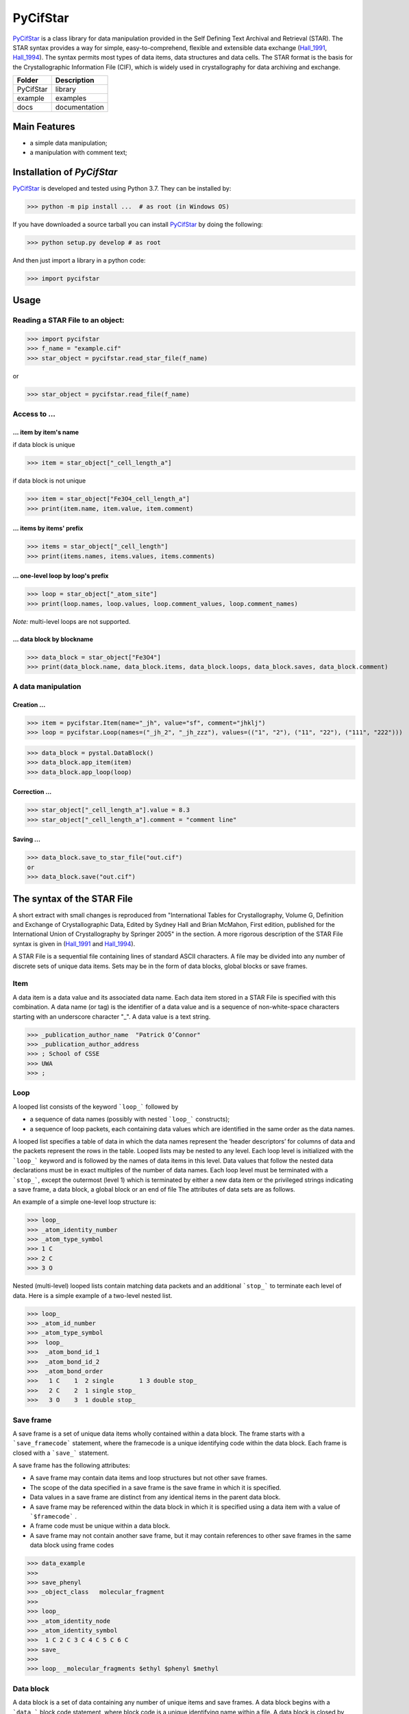==========
PyCifStar
==========

PyCifStar_ is  a class library for  data manipulation  provided in the Self Defining Text Archival and Retrieval (STAR). The STAR syntax provides a way for simple, easy-to-comprehend, flexible and extensible data exchange (Hall_1991_, Hall_1994_). The syntax permits most types of data items, data structures and data cells. The STAR format is the basis for the Crystallographic Information File (CIF), which is widely used in crystallography for data archiving and exchange.

+------------+---------------+
| Folder     |  Description  |
+============+===============+
| PyCifStar  |    library    |
+------------+---------------+
| example    |     examples  |
+------------+---------------+
| docs       | documentation |
+------------+---------------+

Main Features
-------------

- a simple data manipulation;
- a manipulation with comment text;
 
Installation of *PyCifStar*
------------------------------

PyCifStar_ is developed and tested using Python 3.7. They can be installed by:

>>> python -m pip install ...  # as root (in Windows OS)


If you have downloaded a source tarball you can install PyCifStar_ by doing the following:


>>> python setup.py develop # as root

And then just import a library in a python code:


>>> import pycifstar

Usage
-------- 

Reading a STAR File to an object:
````````````````````````````````````



>>> import pycifstar
>>> f_name = "example.cif"
>>> star_object = pycifstar.read_star_file(f_name)

or 

>>> star_object = pycifstar.read_file(f_name)

Access to ...
````````````````````````````````````

... item by item's name
'''''''''''''''''''''''

if data block is unique

>>> item = star_object["_cell_length_a"]

if data block is not unique

>>> item = star_object["Fe3O4_cell_length_a"]
>>> print(item.name, item.value, item.comment)

... items by items' prefix
''''''''''''''''''''''''''


>>> items = star_object["_cell_length"]
>>> print(items.names, items.values, items.comments)

... one-level loop by loop's prefix
'''''''''''''''''''''''''''''''''''' 


>>> loop = star_object["_atom_site"]
>>> print(loop.names, loop.values, loop.comment_values, loop.comment_names)

*Note:* multi-level loops are not supported.

... data block by blockname
''''''''''''''''''''''''''''


>>> data_block = star_object["Fe3O4"]
>>> print(data_block.name, data_block.items, data_block.loops, data_block.saves, data_block.comment)


A data manipulation
``````````````````````````

Creation ...
'''''''''''''''''''


>>> item = pycifstar.Item(name="_jh", value="sf", comment="jhklj")
>>> loop = pycifstar.Loop(names=("_jh_2", "_jh_zzz"), values=(("1", "2"), ("11", "22"), ("111", "222")))

>>> data_block = pystal.DataBlock()
>>> data_block.app_item(item)
>>> data_block.app_loop(loop)

Correction ...
'''''''''''''''''''''''''''''''''


>>> star_object["_cell_length_a"].value = 8.3
>>> star_object["_cell_length_a"].comment = "comment line"

Saving ...
'''''''''''''''''''''''''''''''''


>>> data_block.save_to_star_file("out.cif")
or
>>> data_block.save("out.cif")



The syntax of the STAR File
------------------------------

A short extract with small changes is reproduced from "International Tables for Crystallography, Volume G, Definition and Exchange of Crystallographic Data, Edited by Sydney Hall and Brian McMahon, First edition, published for the International Union of Crystallography by Springer 2005" in the section. A more rigorous description of the STAR File syntax is given in (Hall_1991_ and Hall_1994_).

A STAR File is a sequential file containing lines of standard ASCII characters. A file may be divided into any number of discrete sets of unique data items. Sets may be in the form of data blocks, global blocks or save frames.

Item
````````````
A data item is a data value and its associated data name. Each data item stored in a STAR File is specified with this combination. A data name (or tag) is the identifier of a data value and is a sequence of non-white-space characters starting with an underscore character "_". A data value is a text string.


>>> _publication_author_name  "Patrick O’Connor"
>>> _publication_author_address  
>>> ; School of CSSE
>>> UWA
>>> ;

Loop
````````````````

A looped list consists of the keyword ```loop_``` followed by

- a sequence of data names (possibly with nested ```loop_``` constructs); 
- a sequence of loop packets, each containing data values which are identified in the same order as the data names.

A looped list specifies a table of data in which the data names represent the ‘header descriptors’ for columns of data and the packets represent the rows in the table. Looped lists may be nested to any level. Each loop level is initialized with the ```loop_``` keyword and is followed by the names of data items in this level. Data values that follow the nested data declarations must be in exact multiples of the number of data names. Each loop level must be terminated with a ```stop_```, except the outermost (level 1) which is terminated by either a new data item or the privileged strings indicating a save frame, a data block, a global block or an end of file The attributes of data sets are as follows.

An example of a simple one-level loop structure is:


>>> loop_
>>> _atom_identity_number
>>> _atom_type_symbol 
>>> 1 C 
>>> 2 C 
>>> 3 O

Nested (multi-level) looped lists contain matching data packets and an additional ```stop_``` to terminate each level of data. Here is a simple example of a two-level nested list.


>>> loop_
>>> _atom_id_number
>>> _atom_type_symbol
>>>  loop_
>>>  _atom_bond_id_1
>>>  _atom_bond_id_2
>>>  _atom_bond_order
>>>   1 C    1  2 single       1 3 double stop_
>>>   2 C    2  1 single stop_
>>>   3 O    3  1 double stop_

Save frame
``````````````

A save frame is a set of unique data items wholly contained within a data block. The frame starts with a ```save_framecode``` statement, where the framecode is a unique identifying code within the data block. Each frame is closed with a ```save_``` statement.

A save frame has the following attributes:

- A save frame may contain data items and loop structures but not other save frames.
- The scope of the data specified in a save frame is the save frame in which it is specified.
- Data values in a save frame are distinct from any identical items in the parent data block.
- A save frame may be referenced within the data block in which it is specified using a data item with a value of ```$framecode``` .
- A frame code must be unique within a data block.
- A save frame may not contain another save frame, but it may contain references to other save frames in the same data block using frame codes


>>> data_example
>>> 
>>> save_phenyl
>>> _object_class   molecular_fragment
>>> 
>>> loop_
>>> _atom_identity_node
>>> _atom_identity_symbol 
>>>  1 C 2 C 3 C 4 C 5 C 6 C
>>> save_
>>> 
>>> loop_ _molecular_fragments $ethyl $phenyl $methyl


Data block
``````````````

A data block is a set of data containing any number of unique items and save frames. A data block begins with a ```data_``` block code statement, where block code is a unique identifying name within a file. A data block is closed by another ```data_``` block code statement, a ```global_``` statement or an end of file.

A data block has the following attributes:

- A block code must be unique within the file containing the data block.
- Data blocks may not be referenced from within a file.
- The scope of data specified in a data block is the data block. The value of a data item is always associated with the data block in which it is specified.
- Data specifications in a data block are unique, except they may be repeated within a save frame. Data specifications in a save frame are independent of the parent data block specifications.
- If a data item is not specified in a given data block, the global value is assumed. If a global value is not specified, the value is unknown.

Global block
````````````````````

A global block is a set of data items which are implied to be present in all data blocks which follow in a file, unless specified explicitly within a data block. A global block starts with a ```global_``` keyword and is closed by a ```data_``` blockcode statement or an end of file.

A global block has the following attributes:

- The scope of global data is from the point of declaration to the end of file.
- A global block may contain data items, loop structures and save frames.
- Multiple global blocks are concatenated to form a single block in which the last item specification has precedence.
- A data item specified within a data block has precedence over a data item specified in a prior global block.

Data sets and scopes
``````````````````````````

A data set is the generic term for a unique set of data. A STAR
File may contain three types of data sets: global blocks,data blocks
and save frames. The attributes of data sets are as follows.

- A file may contain any number of data sets.
- The data names defined within a data set must be unique to that set. That is, all ```data_``` blockcode names must be unique within the file, all data names must be unique within a ```global_``` block, all data names and ```save_framecode``` s must be unique within a data block, and all data names must be unique within a save frame.
- The scope of data sets is hierarchical. Global blocks encompass all following data blocks; data blocks scope all contained save frames.
- The scope of a save frame is all data items contained within the frame.
- The scope of a data block is the boundaries of the data block,i.e. the end of the file or the start of the next data block, including any contained save frames. The same data item may be defined within a save frame and within the parent data block. All specifications of this item will be recognized when accessing the data block.
- The scope of a global block is the file, from the point of invocation to the end of file or the start of the next global block. It encompasses all contained global data items, data blocks and save frames. Globally specified data are active provided identical items are not specified in subsequent data sets.

Privileged constructs
``````````````````````````````

The following constructs are privileged.

- Text strings starting with the character sequences ```data_```, ```loop_```, ```global_```, ```save_``` or ```stop_``` are privileged words (keywords) and may not be used as values in text strings. 
- A sharp character "#" (ASCII 35) is an explicit end-of-line signal provided it is not contained within a text string. Characters on the same line and following an active sharp character are considered as comment text.

Using ```stop_``` in looped lists
``````````````````````````````````

The ```stop_``` construction can be applied in the looped list of data names to terminate a loop of data values and to return the looped list to the next outer nesting level. The following, although not particularly intuitive, is a valid construction.


>>> loop_
>>> _atom_id_number
>>>  loop_
>>>  _atom_bond_id_1
>>>  _atom_bond_id_2
>>>  _atom_bond_order stop_
>>> _atom_type_symbol
>>> 1    1 2 single     1 3 double  stop_  C
>>> 2    2 1 single  stop_  C
>>> 3    3 1 double  stop_  O

Collaboration
----------------------

If you have any suggestions, bug reports or annoyances please report them to our issue tracker at PyCifStar_.

Copyright and License
-------------------------

MIT License

Copyright (c) 2018-2019 Iurii Kibalin   
https://github.com/ikibalin/PyCifStar

Permission is hereby granted, free of charge, to any person obtaining a copy
of this software and associated documentation files (the "Software"), to deal
in the Software without restriction, including without limitation the rights
to use, copy, modify, merge, publish, distribute, sublicense, and/or sell
copies of the Software, and to permit persons to whom the Software is
furnished to do so, subject to the following conditions:

The above copyright notice and this permission notice shall be included in all
copies or substantial portions of the Software.

THE SOFTWARE IS PROVIDED "AS IS", WITHOUT WARRANTY OF ANY KIND, EXPRESS OR
IMPLIED, INCLUDING BUT NOT LIMITED TO THE WARRANTIES OF MERCHANTABILITY,
FITNESS FOR A PARTICULAR PURPOSE AND NONINFRINGEMENT. IN NO EVENT SHALL THE
AUTHORS OR COPYRIGHT HOLDERS BE LIABLE FOR ANY CLAIM, DAMAGES OR OTHER
LIABILITY, WHETHER IN AN ACTION OF CONTRACT, TORT OR OTHERWISE, ARISING FROM,
OUT OF OR IN CONNECTION WITH THE SOFTWARE OR THE USE OR OTHER DEALINGS IN THE
SOFTWARE.

.. _PyCifStar: https://github.com/ikibalin/PyCifStar "GitHub link on PyCifStar"
.. _Hall_1991: https://pubs.acs.org/doi/pdf/10.1021/ci00002a020 "The STAR File: A New Fomat for Electronic Data Transfer and Archiving, J. Chem. Inf. Comput. Sci.1991312326-333"
.. _Hall_1994: https://pubs.acs.org/doi/pdf/10.1021/ci00019a005 "The STAR File: detailed specifications, J. Chem. Inf. Comput. Sci.1994343505-508"